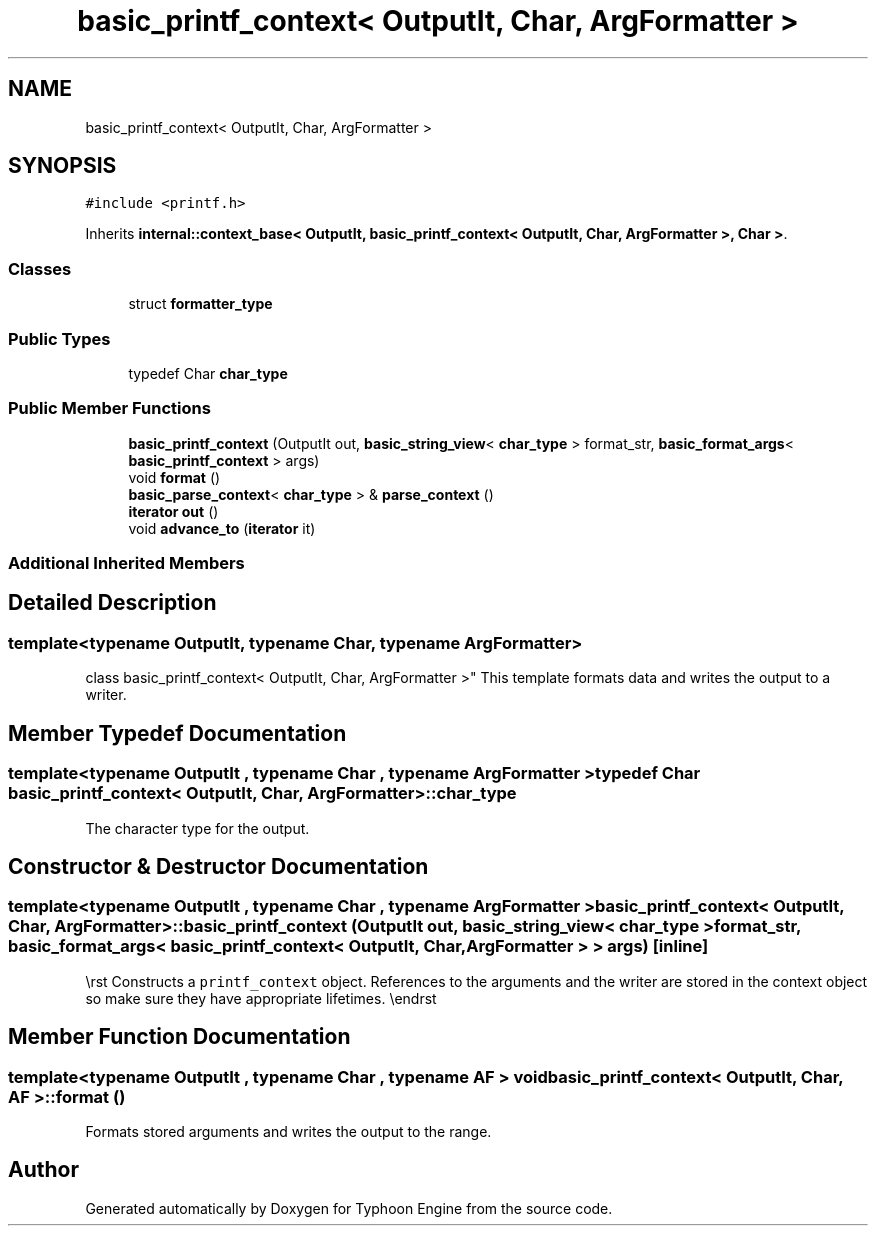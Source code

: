 .TH "basic_printf_context< OutputIt, Char, ArgFormatter >" 3 "Sat Jul 20 2019" "Version 0.1" "Typhoon Engine" \" -*- nroff -*-
.ad l
.nh
.SH NAME
basic_printf_context< OutputIt, Char, ArgFormatter >
.SH SYNOPSIS
.br
.PP
.PP
\fC#include <printf\&.h>\fP
.PP
Inherits \fBinternal::context_base< OutputIt, basic_printf_context< OutputIt, Char, ArgFormatter >, Char >\fP\&.
.SS "Classes"

.in +1c
.ti -1c
.RI "struct \fBformatter_type\fP"
.br
.in -1c
.SS "Public Types"

.in +1c
.ti -1c
.RI "typedef Char \fBchar_type\fP"
.br
.in -1c
.SS "Public Member Functions"

.in +1c
.ti -1c
.RI "\fBbasic_printf_context\fP (OutputIt out, \fBbasic_string_view\fP< \fBchar_type\fP > format_str, \fBbasic_format_args\fP< \fBbasic_printf_context\fP > args)"
.br
.ti -1c
.RI "void \fBformat\fP ()"
.br
.ti -1c
.RI "\fBbasic_parse_context\fP< \fBchar_type\fP > & \fBparse_context\fP ()"
.br
.ti -1c
.RI "\fBiterator\fP \fBout\fP ()"
.br
.ti -1c
.RI "void \fBadvance_to\fP (\fBiterator\fP it)"
.br
.in -1c
.SS "Additional Inherited Members"
.SH "Detailed Description"
.PP 

.SS "template<typename OutputIt, typename Char, typename ArgFormatter>
.br
class basic_printf_context< OutputIt, Char, ArgFormatter >"
This template formats data and writes the output to a writer\&. 
.SH "Member Typedef Documentation"
.PP 
.SS "template<typename OutputIt , typename Char , typename ArgFormatter > typedef Char \fBbasic_printf_context\fP< OutputIt, Char, ArgFormatter >::\fBchar_type\fP"
The character type for the output\&. 
.SH "Constructor & Destructor Documentation"
.PP 
.SS "template<typename OutputIt , typename Char , typename ArgFormatter > \fBbasic_printf_context\fP< OutputIt, Char, ArgFormatter >::\fBbasic_printf_context\fP (OutputIt out, \fBbasic_string_view\fP< \fBchar_type\fP > format_str, \fBbasic_format_args\fP< \fBbasic_printf_context\fP< OutputIt, Char, ArgFormatter > > args)\fC [inline]\fP"
\\rst Constructs a \fCprintf_context\fP object\&. References to the arguments and the writer are stored in the context object so make sure they have appropriate lifetimes\&. \\endrst 
.SH "Member Function Documentation"
.PP 
.SS "template<typename OutputIt , typename Char , typename AF > void \fBbasic_printf_context\fP< OutputIt, Char, AF >::format ()"
Formats stored arguments and writes the output to the range\&. 

.SH "Author"
.PP 
Generated automatically by Doxygen for Typhoon Engine from the source code\&.
